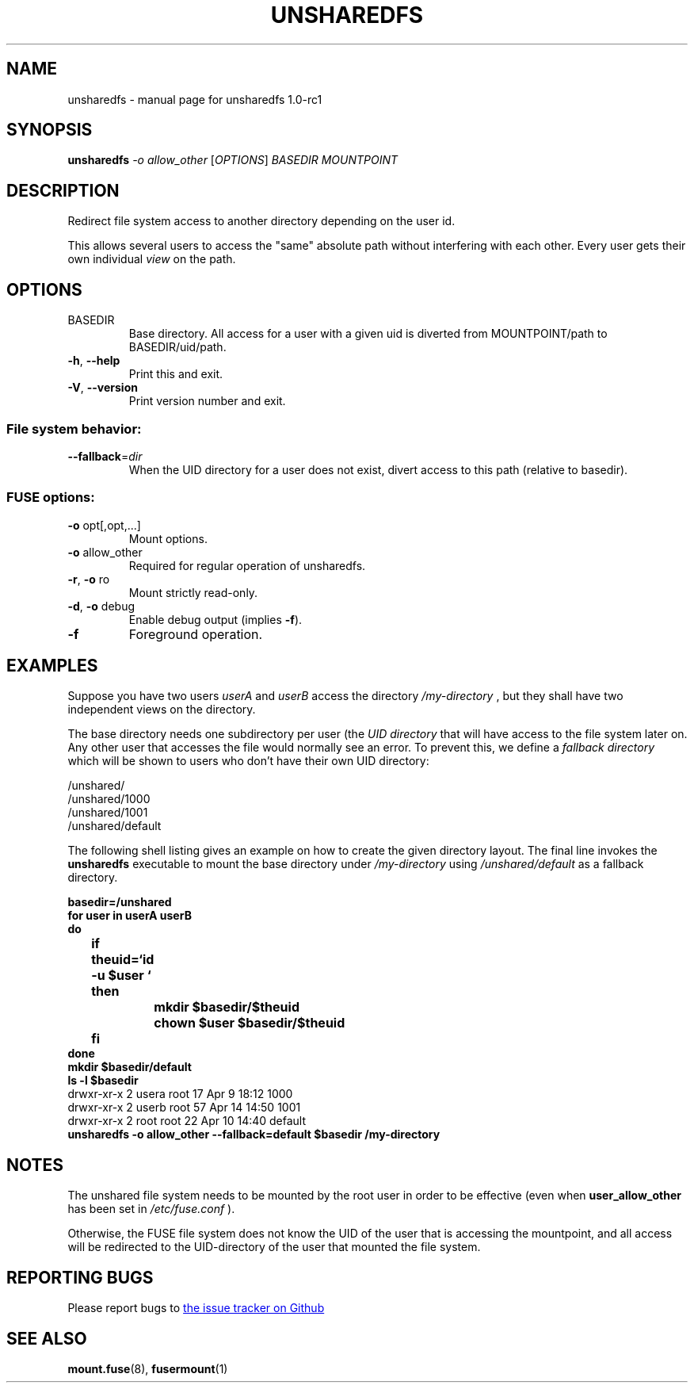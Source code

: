 .\" DO NOT MODIFY THIS FILE!  It was generated by help2man 1.40.10.
.TH UNSHAREDFS "8" "April 2014" "unsharedfs 1.0-rc1" "System Administration Utilities"
.SH NAME
unsharedfs \- manual page for unsharedfs 1.0-rc1
.SH SYNOPSIS
.B unsharedfs
\fI-o allow_other \fR[\fIOPTIONS\fR] \fIBASEDIR MOUNTPOINT\fR
.SH DESCRIPTION
Redirect file system access to another directory depending on the user id.
.PP
This allows several users to
access the "same" absolute path without interfering with each other.  Every
user gets their own individual
.I view
on the path.
.SH OPTIONS
.TP
BASEDIR
Base directory.
All access for a user with a given uid is diverted
from MOUNTPOINT/path to BASEDIR/uid/path.
.TP
\fB\-h\fR, \fB\-\-help\fR
Print this and exit.
.TP
\fB\-V\fR, \fB\-\-version\fR
Print version number and exit.
.SS "File system behavior:"
.TP
\fB\-\-fallback\fR=\fIdir\fR
When the UID directory for a user does not exist,
divert access to this path (relative to basedir).
.SS "FUSE options:"
.TP
\fB\-o\fR opt[,opt,...]
Mount options.
.TP
\fB\-o\fR allow_other
Required for regular operation of unsharedfs.
.TP
\fB\-r\fR, \fB\-o\fR ro
Mount strictly read\-only.
.TP
\fB\-d\fR, \fB\-o\fR debug
Enable debug output (implies \fB\-f\fR).
.TP
\fB\-f\fR
Foreground operation.
.SH EXAMPLES
Suppose you have two users 
.I userA
and
.I userB
. Both users shall be able to
access the directory
.I /my-directory
, but they shall have two independent views on the directory.

The base directory needs one subdirectory per user (the
.I UID directory
that will have access to the file system later on.
Any other user that accesses the file would normally see an error.
To prevent this, we define a
.I fallback directory
which will be shown to users who don't have their own UID directory:

.EX
 /unshared/
 /unshared/1000
 /unshared/1001
 /unshared/default
.EE

The following shell listing gives an example on how to create the given directory layout.
The final line invokes the
.BR unsharedfs
executable to mount the base directory under
.I /my-directory
using
.I /unshared/default
as a fallback directory.

.EX
.B basedir=/unshared
.B for user in userA userB
.B do
.B 	if theuid=`id -u "$user"`
.B 	then
.B 		mkdir "$basedir/$theuid"
.B 		chown "$user" "$basedir/$theuid"
.B 	fi
.B done
.B mkdir "$basedir/default"
.B ls -l "$basedir"
drwxr-xr-x 2 usera root 17 Apr  9 18:12 1000
drwxr-xr-x 2 userb root 57 Apr 14 14:50 1001
drwxr-xr-x 2 root root 22 Apr 10 14:40 default
.B unsharedfs -o allow_other --fallback=default "$basedir" /my-directory
.EE
.SH NOTES
The unshared file system needs to be mounted by the root user in
order to be effective (even when 
.B user_allow_other
has been set in 
.I /etc/fuse.conf
).

Otherwise, the FUSE file system does not know the UID of the user that is
accessing the mountpoint, and all access will be redirected to the
UID-directory of the user that mounted the file system.
.SH "REPORTING BUGS"
Please report bugs to
.UR https://github.com/jzarl/unsharedfs/issues
the issue tracker on Github
.UE
.SH "SEE ALSO"
.BR mount.fuse (8),
.BR fusermount (1)
